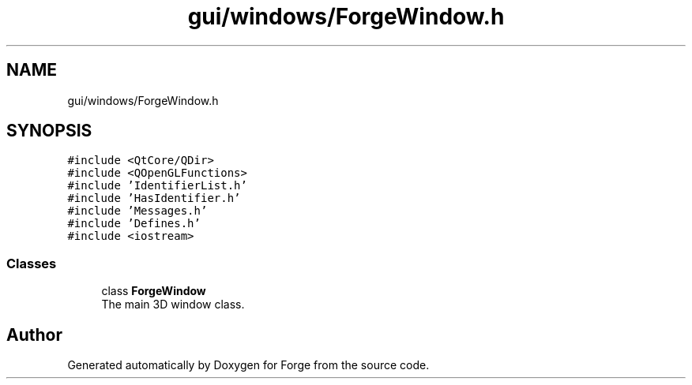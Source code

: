.TH "gui/windows/ForgeWindow.h" 3 "Sat Apr 4 2020" "Version 0.1.0" "Forge" \" -*- nroff -*-
.ad l
.nh
.SH NAME
gui/windows/ForgeWindow.h
.SH SYNOPSIS
.br
.PP
\fC#include <QtCore/QDir>\fP
.br
\fC#include <QOpenGLFunctions>\fP
.br
\fC#include 'IdentifierList\&.h'\fP
.br
\fC#include 'HasIdentifier\&.h'\fP
.br
\fC#include 'Messages\&.h'\fP
.br
\fC#include 'Defines\&.h'\fP
.br
\fC#include <iostream>\fP
.br

.SS "Classes"

.in +1c
.ti -1c
.RI "class \fBForgeWindow\fP"
.br
.RI "The main 3D window class\&. "
.in -1c
.SH "Author"
.PP 
Generated automatically by Doxygen for Forge from the source code\&.
